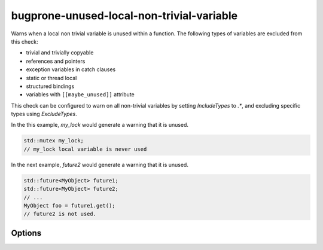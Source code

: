 .. title:: clang-tidy - bugprone-unused-local-non-trivial-variable

bugprone-unused-local-non-trivial-variable
==========================================

Warns when a local non trivial variable is unused within a function.
The following types of variables are excluded from this check:

* trivial and trivially copyable
* references and pointers
* exception variables in catch clauses
* static or thread local
* structured bindings
* variables with ``[[maybe_unused]]`` attribute

This check can be configured to warn on all non-trivial variables by setting
`IncludeTypes` to `.*`, and excluding specific types using `ExcludeTypes`.

In the this example, `my_lock` would generate a warning that it is unused.

.. code-block:: c++

   std::mutex my_lock;
   // my_lock local variable is never used

In the next example, `future2` would generate a warning that it is unused.

.. code-block:: c++

   std::future<MyObject> future1;
   std::future<MyObject> future2;
   // ...
   MyObject foo = future1.get();
   // future2 is not used.

Options
-------

.. option:: IncludeTypes

   Semicolon-separated list of regular expressions matching types of variables
   to check. By default the following types are checked:

   * `::std::.*mutex`
   * `::std::future`
   * `::std::basic_string`
   * `::std::basic_regex`
   * `::std::basic_istringstream`
   * `::std::basic_stringstream`
   * `::std::bitset`
   * `::std::filesystem::path`

.. option:: ExcludeTypes

   A semicolon-separated list of regular expressions matching types that are
   excluded from the `IncludeTypes` matches. By default it is an empty list.
